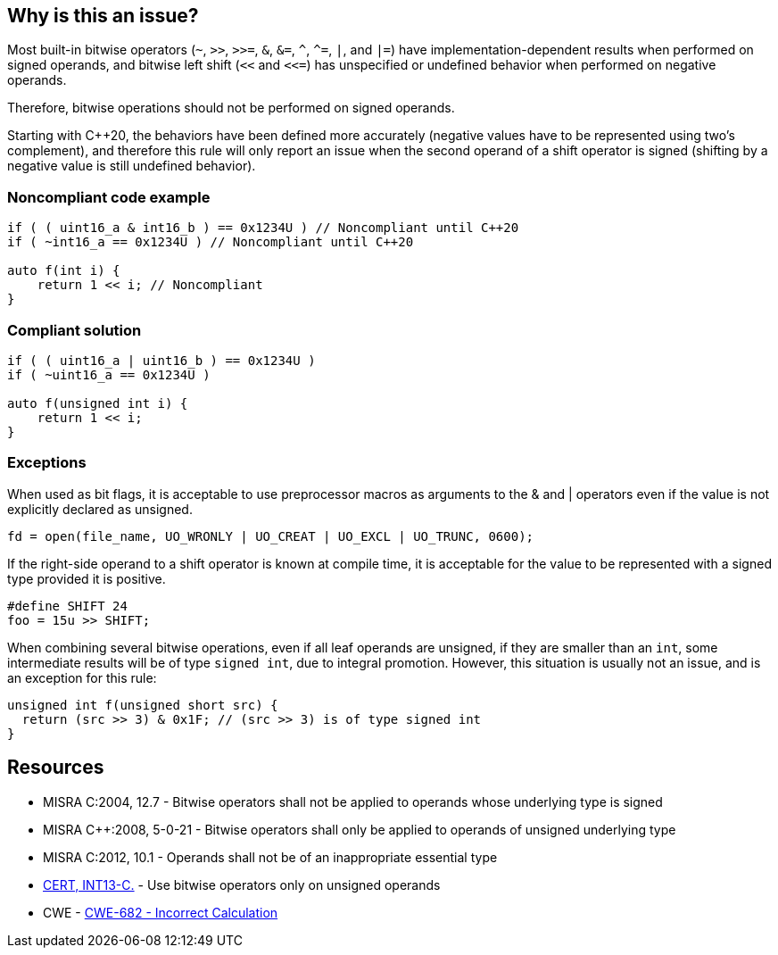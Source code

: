 == Why is this an issue?

Most built-in bitwise operators (``++~++``, ``++>>++``, ``++>>=++``, ``++&++``, ``++&=++``, ``++^++``, ``++^=++``, ``++|++``, and ``++|=++``) have implementation-dependent results when performed on signed operands, and bitwise left shift (``++<<++`` and ``++<<=++``) has unspecified or undefined behavior when performed on negative operands.

Therefore, bitwise operations should not be performed on signed operands.

Starting with {cpp}20, the behaviors have been defined more accurately (negative values have to be represented using two's complement), and therefore this rule will only report an issue when the second operand of a shift operator is signed (shifting by a negative value is still undefined behavior).

=== Noncompliant code example

[source,cpp]
----
if ( ( uint16_a & int16_b ) == 0x1234U ) // Noncompliant until C++20
if ( ~int16_a == 0x1234U ) // Noncompliant until C++20

auto f(int i) {
    return 1 << i; // Noncompliant
}
----


=== Compliant solution

[source,cpp]
----
if ( ( uint16_a | uint16_b ) == 0x1234U )
if ( ~uint16_a == 0x1234U )

auto f(unsigned int i) {
    return 1 << i;
}
----


=== Exceptions

When used as bit flags, it is acceptable to use preprocessor macros as arguments to the & and | operators even if the value is not explicitly declared as unsigned.

[source,cpp]
----
fd = open(file_name, UO_WRONLY | UO_CREAT | UO_EXCL | UO_TRUNC, 0600);
----

If the right-side operand to a shift operator is known at compile time, it is acceptable for the value to be represented with a signed type provided it is positive.

[source,cpp]
----
#define SHIFT 24
foo = 15u >> SHIFT;
----

When combining several bitwise operations, even if all leaf operands are unsigned, if they are smaller than an `int`, some intermediate results will be of type `signed int`, due to integral promotion. However, this situation is usually not an issue, and is an exception for this rule:

[source,cpp]
----
unsigned int f(unsigned short src) {
  return (src >> 3) & 0x1F; // (src >> 3) is of type signed int
}
----

== Resources

* MISRA C:2004, 12.7 - Bitwise operators shall not be applied to operands whose underlying type is signed
* MISRA {cpp}:2008, 5-0-21 - Bitwise operators shall only be applied to operands of unsigned underlying type
* MISRA C:2012, 10.1 - Operands shall not be of an inappropriate essential type
* https://wiki.sei.cmu.edu/confluence/x/9tYxBQ[CERT, INT13-C.] - Use bitwise operators only on unsigned operands
* CWE - https://cwe.mitre.org/data/definitions/682[CWE-682 - Incorrect Calculation]


ifdef::env-github,rspecator-view[]

'''
== Implementation Specification
(visible only on this page)

=== Message

Do not apply "X" bitwise operator to a signed operand.


'''
== Comments And Links
(visible only on this page)

=== relates to: S5354

=== on 3 Nov 2014, 12:21:39 Evgeny Mandrikov wrote:
Both https://www.securecoding.cert.org/confluence/x/BoAD[CERT, INT13-C] and https://www.securecoding.cert.org/confluence/x/vIAyAQ[CERT, INT13-CPP] describe exclusions for this rule.

=== on 26 May 2015, 13:51:59 Freddy Mallet wrote:
This rule was generating too much noise on Nemo, so :

* The severity has been decreased from Blocker to Critical
* The rule is no more part of the default "Sonar Way" quality profile

endif::env-github,rspecator-view[]
